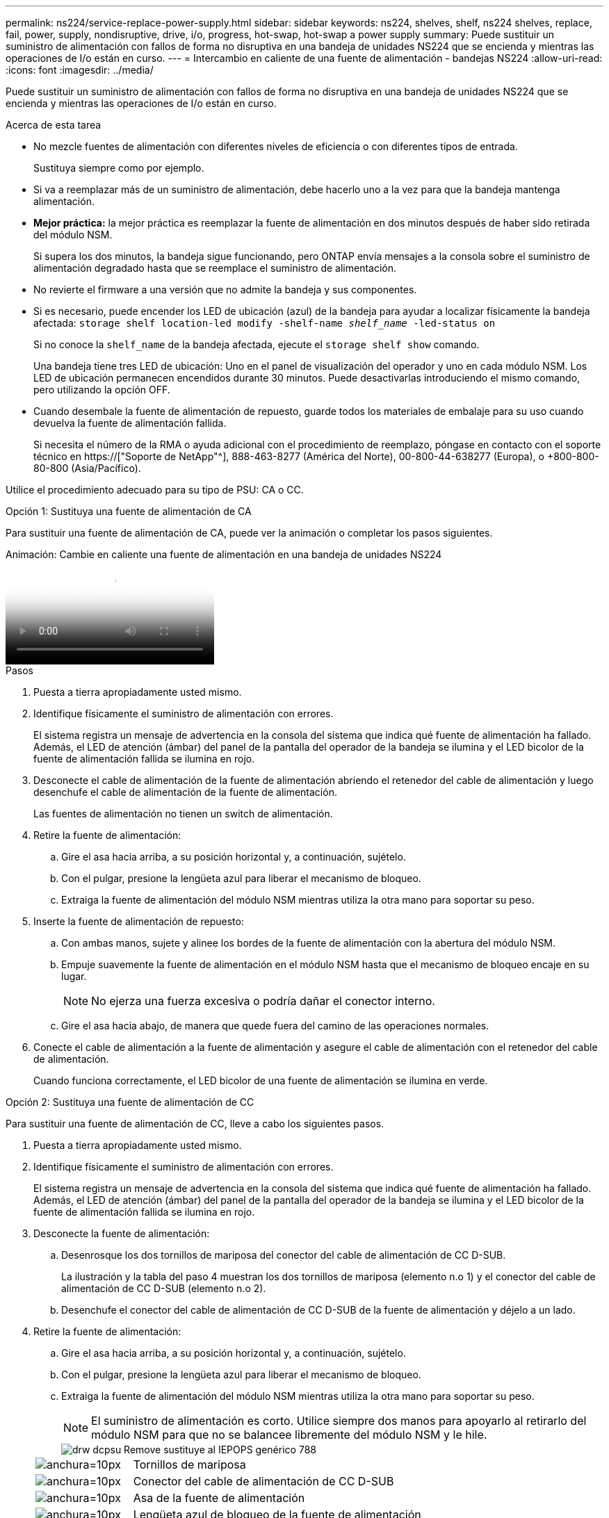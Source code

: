 ---
permalink: ns224/service-replace-power-supply.html 
sidebar: sidebar 
keywords: ns224, shelves, shelf, ns224 shelves, replace, fail, power, supply, nondisruptive, drive, i/o, progress, hot-swap, hot-swap a power supply 
summary: Puede sustituir un suministro de alimentación con fallos de forma no disruptiva en una bandeja de unidades NS224 que se encienda y mientras las operaciones de I/o están en curso. 
---
= Intercambio en caliente de una fuente de alimentación - bandejas NS224
:allow-uri-read: 
:icons: font
:imagesdir: ../media/


[role="lead"]
Puede sustituir un suministro de alimentación con fallos de forma no disruptiva en una bandeja de unidades NS224 que se encienda y mientras las operaciones de I/o están en curso.

.Acerca de esta tarea
* No mezcle fuentes de alimentación con diferentes niveles de eficiencia o con diferentes tipos de entrada.
+
Sustituya siempre como por ejemplo.

* Si va a reemplazar más de un suministro de alimentación, debe hacerlo uno a la vez para que la bandeja mantenga alimentación.
* *Mejor práctica:* la mejor práctica es reemplazar la fuente de alimentación en dos minutos después de haber sido retirada del módulo NSM.
+
Si supera los dos minutos, la bandeja sigue funcionando, pero ONTAP envía mensajes a la consola sobre el suministro de alimentación degradado hasta que se reemplace el suministro de alimentación.

* No revierte el firmware a una versión que no admite la bandeja y sus componentes.
* Si es necesario, puede encender los LED de ubicación (azul) de la bandeja para ayudar a localizar físicamente la bandeja afectada: `storage shelf location-led modify -shelf-name _shelf_name_ -led-status on`
+
Si no conoce la `shelf_name` de la bandeja afectada, ejecute el `storage shelf show` comando.

+
Una bandeja tiene tres LED de ubicación: Uno en el panel de visualización del operador y uno en cada módulo NSM. Los LED de ubicación permanecen encendidos durante 30 minutos. Puede desactivarlas introduciendo el mismo comando, pero utilizando la opción OFF.

* Cuando desembale la fuente de alimentación de repuesto, guarde todos los materiales de embalaje para su uso cuando devuelva la fuente de alimentación fallida.
+
Si necesita el número de la RMA o ayuda adicional con el procedimiento de reemplazo, póngase en contacto con el soporte técnico en https://["Soporte de NetApp"^], 888-463-8277 (América del Norte), 00-800-44-638277 (Europa), o +800-800-80-800 (Asia/Pacífico).



Utilice el procedimiento adecuado para su tipo de PSU: CA o CC.

[role="tabbed-block"]
====
.Opción 1: Sustituya una fuente de alimentación de CA
--
Para sustituir una fuente de alimentación de CA, puede ver la animación o completar los pasos siguientes.

.Animación: Cambie en caliente una fuente de alimentación en una bandeja de unidades NS224
video::5794da63-99aa-425a-825f-aa86002f154d[panopto]
.Pasos
. Puesta a tierra apropiadamente usted mismo.
. Identifique físicamente el suministro de alimentación con errores.
+
El sistema registra un mensaje de advertencia en la consola del sistema que indica qué fuente de alimentación ha fallado. Además, el LED de atención (ámbar) del panel de la pantalla del operador de la bandeja se ilumina y el LED bicolor de la fuente de alimentación fallida se ilumina en rojo.

. Desconecte el cable de alimentación de la fuente de alimentación abriendo el retenedor del cable de alimentación y luego desenchufe el cable de alimentación de la fuente de alimentación.
+
Las fuentes de alimentación no tienen un switch de alimentación.

. Retire la fuente de alimentación:
+
.. Gire el asa hacia arriba, a su posición horizontal y, a continuación, sujételo.
.. Con el pulgar, presione la lengüeta azul para liberar el mecanismo de bloqueo.
.. Extraiga la fuente de alimentación del módulo NSM mientras utiliza la otra mano para soportar su peso.


. Inserte la fuente de alimentación de repuesto:
+
.. Con ambas manos, sujete y alinee los bordes de la fuente de alimentación con la abertura del módulo NSM.
.. Empuje suavemente la fuente de alimentación en el módulo NSM hasta que el mecanismo de bloqueo encaje en su lugar.
+

NOTE: No ejerza una fuerza excesiva o podría dañar el conector interno.

.. Gire el asa hacia abajo, de manera que quede fuera del camino de las operaciones normales.


. Conecte el cable de alimentación a la fuente de alimentación y asegure el cable de alimentación con el retenedor del cable de alimentación.
+
Cuando funciona correctamente, el LED bicolor de una fuente de alimentación se ilumina en verde.



--
.Opción 2: Sustituya una fuente de alimentación de CC
--
Para sustituir una fuente de alimentación de CC, lleve a cabo los siguientes pasos.

. Puesta a tierra apropiadamente usted mismo.
. Identifique físicamente el suministro de alimentación con errores.
+
El sistema registra un mensaje de advertencia en la consola del sistema que indica qué fuente de alimentación ha fallado. Además, el LED de atención (ámbar) del panel de la pantalla del operador de la bandeja se ilumina y el LED bicolor de la fuente de alimentación fallida se ilumina en rojo.

. Desconecte la fuente de alimentación:
+
.. Desenrosque los dos tornillos de mariposa del conector del cable de alimentación de CC D-SUB.
+
La ilustración y la tabla del paso 4 muestran los dos tornillos de mariposa (elemento n.o 1) y el conector del cable de alimentación de CC D-SUB (elemento n.o 2).

.. Desenchufe el conector del cable de alimentación de CC D-SUB de la fuente de alimentación y déjelo a un lado.


. Retire la fuente de alimentación:
+
.. Gire el asa hacia arriba, a su posición horizontal y, a continuación, sujételo.
.. Con el pulgar, presione la lengüeta azul para liberar el mecanismo de bloqueo.
.. Extraiga la fuente de alimentación del módulo NSM mientras utiliza la otra mano para soportar su peso.
+

NOTE: El suministro de alimentación es corto. Utilice siempre dos manos para apoyarlo al retirarlo del módulo NSM para que no se balancee libremente del módulo NSM y le hile.

+
image::../media/drw_dcpsu_remove-replace-generic_IEOPS-788.svg[drw dcpsu Remove sustituye al IEPOPS genérico 788]

+
[cols="1,3"]
|===


 a| 
image:../media/legend_icon_01.svg["anchura=10px"]
 a| 
Tornillos de mariposa



 a| 
image:../media/legend_icon_02.svg["anchura=10px"]
 a| 
Conector del cable de alimentación de CC D-SUB



 a| 
image:../media/legend_icon_03.svg["anchura=10px"]
 a| 
Asa de la fuente de alimentación



 a| 
image:../media/legend_icon_04.svg["anchura=10px"]
 a| 
Lengüeta azul de bloqueo de la fuente de alimentación

|===


. Inserte la fuente de alimentación de repuesto:
+
.. Con ambas manos, sujete y alinee los bordes de la fuente de alimentación con la abertura del módulo NSM.
.. Empuje suavemente la fuente de alimentación en el módulo NSM hasta que el mecanismo de bloqueo encaje en su lugar.
+
Una fuente de alimentación debe acoplarse correctamente con el conector interno y el mecanismo de bloqueo. Repita este paso si cree que la fuente de alimentación no está correctamente asentada.

+

NOTE: No ejerza una fuerza excesiva o podría dañar el conector interno.

.. Gire el asa hacia abajo, de manera que quede fuera del camino de las operaciones normales.


. Vuelva a conectar el cable de alimentación D-SUB DC:
+
Una vez restaurada la alimentación de la fuente de alimentación, el LED de estado debería ser verde.

+
.. Conecte el conector del cable de alimentación de CC D-SUB a la fuente de alimentación.
.. Apriete los dos tornillos de mariposa para fijar el conector del cable de alimentación de CC D-SUB a la fuente de alimentación.




--
====